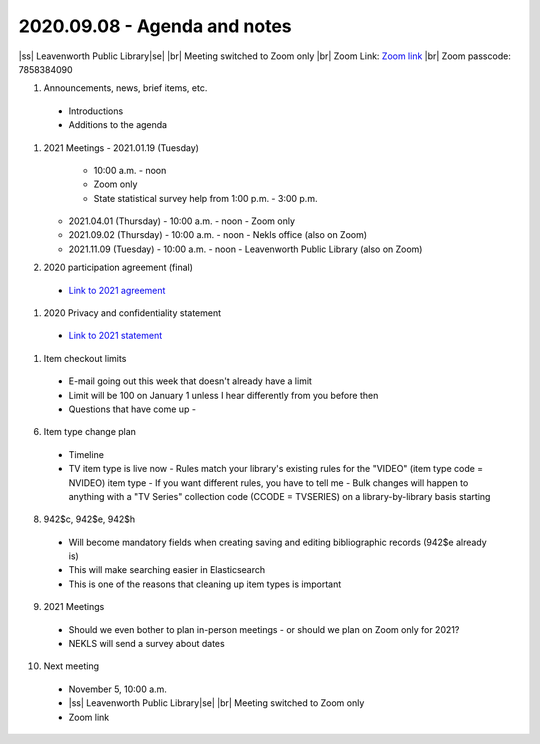 2020.09.08 - Agenda and notes
=============================

|ss| Leavenworth Public Library\ |se| |br| Meeting switched to Zoom only
|br|
Zoom Link: `Zoom link <https://kslib.zoom.us/j/533936363>`_ |br|
Zoom passcode: 7858384090

#. Announcements, news, brief items, etc.
 - Introductions
 - Additions to the agenda

#. 2021 Meetings
   - 2021.01.19 (Tuesday)
     - 10:00 a.m. - noon
     - Zoom only
     - State statistical survey help from 1:00 p.m. - 3:00 p.m.
   - 2021.04.01 (Thursday)
     - 10:00 a.m. - noon
     - Zoom only
   - 2021.09.02 (Thursday)
     - 10:00 a.m. - noon
     - Nekls office (also on Zoom)
   - 2021.11.09 (Tuesday)
     - 10:00 a.m. - noon
     - Leavenworth Public Library (also on Zoom)

#. 2020 participation agreement (final)
 - `Link to 2021 agreement <https://northeast-kansas-library-system.github.io/next/files/participation.agreement/2021.participation.agreement.draft.pdf>`_

#. 2020 Privacy and confidentiality statement
 - `Link to 2021 statement <https://northeast-kansas-library-system.github.io/next/files/privacy.statement/2021.privacy.statement.draft.pdf>`_

#. Item checkout limits
 - E-mail going out this week that doesn't already have a limit
 - Limit will be 100 on January 1 unless I hear differently from you before then
 - Questions that have come up
   -

6. Item type change plan
 - Timeline
 - TV item type is live now
   - Rules match your library's existing rules for the "VIDEO" (item type code = NVIDEO) item type
   - If you want different rules, you have to tell me
   - Bulk changes will happen to anything with a "TV Series" collection code (CCODE = TVSERIES) on a library-by-library basis starting



8. 942$c, 942$e, 942$h
 - Will become mandatory fields when creating saving and editing bibliographic records (942$e already is)
 - This will make searching easier in Elasticsearch
 - This is one of the reasons that cleaning up item types is important

9. 2021 Meetings
 - Should we even bother to plan in-person meetings - or should we plan on Zoom only for 2021?
 - NEKLS will send a survey about dates

10. Next meeting
 - November 5, 10:00 a.m.
 - |ss| Leavenworth Public Library\ |se| |br| Meeting switched to Zoom only
 - Zoom link


 .. |ss| raw:: html

     <strike>

 .. |se| raw:: html

     </strike>

 .. |br| raw:: html

     <br />
